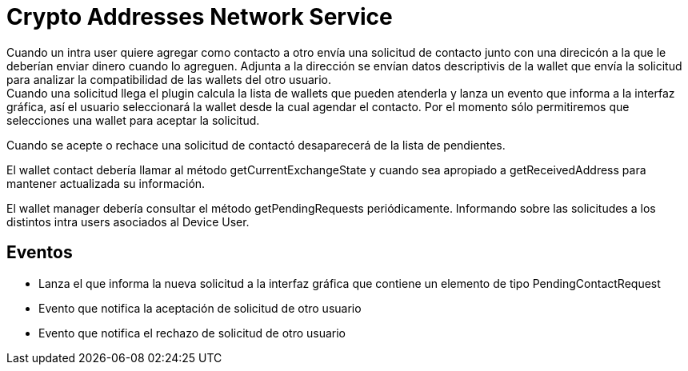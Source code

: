 = Crypto Addresses Network Service

Cuando un intra user quiere agregar como contacto a otro envía una solicitud de contacto junto con una
direcicón a la que le deberían enviar dinero cuando lo agreguen. Adjunta a la dirección se envían datos
descriptivis de la wallet que envía la solicitud para analizar la compatibilidad de las wallets del
otro usuario. +
Cuando una solicitud llega el plugin calcula la lista de wallets que pueden atenderla y lanza un evento
que informa a la interfaz gráfica, así el usuario seleccionará la wallet desde la cual agendar el
contacto. Por el momento sólo permitiremos que selecciones una wallet para aceptar la solicitud. +

Cuando se acepte o rechace una solicitud de contactó desaparecerá de la lista de pendientes.

El wallet contact debería llamar al método getCurrentExchangeState y cuando sea apropiado a getReceivedAddress
para mantener actualizada su información.

El wallet manager debería consultar el método getPendingRequests periódicamente. Informando sobre las
solicitudes a los distintos intra users asociados al Device User.

== Eventos

* Lanza el que informa la nueva solicitud a la interfaz gráfica que contiene un elemento de tipo
PendingContactRequest
* Evento que notifica la aceptación de solicitud de otro usuario
* Evento que notifica el rechazo de solicitud de otro usuario

